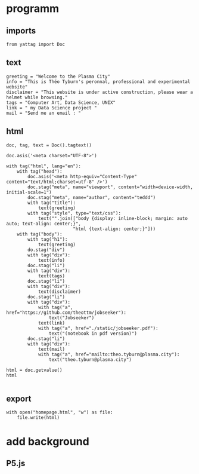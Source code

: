* programm
:PROPERTIES:
:header-args: :session homepage
:END:
** imports
#+BEGIN_SRC ipython
from yattag import Doc
#+END_SRC

#+RESULTS:
: # Out[36]:
** text
#+BEGIN_SRC ipython
greeting = "Welcome to the Plasma City"
info = "This is Théo Tyburn's peronnal, professional and experimental website"
disclaimer = "This website is under active construction, please wear a helmet while browsing."
tags = "Computer Art, Data Science, UNIX"
link = " my Data Science project "
mail = "Send me an email : "
#+END_SRC

#+RESULTS:
: # Out[37]:
** html
#+BEGIN_SRC ipython :results html
doc, tag, text = Doc().tagtext()

doc.asis('<meta charset="UTF-8">')

with tag("html", lang="en"):
    with tag("head"):
        doc.asis('<meta http-equiv="Content-Type" content="text/html;charset=utf-8" />')
        doc.stag("meta", name="viewport", content="width=device-width, initial-scale=1")
        doc.stag("meta", name="author", content="teddd")
        with tag("title"):
            text(greeting)
        with tag("style", type="text/css"):
            text("".join(["body {display: inline-block; margin: auto auto; text-align: center;}",
                         "html {text-align: center;}"]))
    with tag("body"):
        with tag("h1"):
            text(greeting)
        do.stag("div")
        with tag("div"):
            text(info)
        doc.stag("li")
        with tag("div"):
            text(tags)
        doc.stag("li")        
        with tag("div"):
            text(disclaimer)
        doc.stag("li")
        with tag("div"):
            with tag("a", href="https://github.com/theottm/jobseeker"):
                text("Jobseeker")
            text(link)                
            with tag("a", href="./static/jobseeker.pdf"):
                text("(notebook in pdf version)")                
        doc.stag("li")
        with tag("div"):
            text(mail)
            with tag("a", href="mailto:theo.tyburn@plasma.city"):
                text("theo.tyburn@plasma.city")
        
html = doc.getvalue()
html

#+END_SRC

#+RESULTS:
#+BEGIN_EXPORT html
# Out[38]:
: '<meta charset="UTF-8"><html lang="en"><head><meta http-equiv="Content-Type" content="text/html;charset=utf-8" /><meta content="width=device-width, initial-scale=1" name="viewport" /><meta content="teddd" name="author" /><title>Welcome to the Plasma City</title><style type="text/css">body {display: inline-block; margin: auto auto; text-align: center;}html {text-align: center;}</style></head><body><h1>Welcome to the Plasma City</h1><div></div><div>This is Théo Tyburn\'s peronnal, professional and experimental website</div><li /><div>Computer Art, Data Science, UNIX</div><li /><div>This website is under active construction, please wear a helmet while browsing.</div><li /><div><a href="https://github.com/theottm/jobseeker">Jobseeker</a> my Data Science project <a href="./static/jobseeker.pdf">(notebook in pdf version)</a></div><li /><div>Send me an email : <a href="mailto:theo.tyburn@plasma.city">theo.tyburn@plasma.city</a></div></body></html>'
#+END_EXPORT
** export
#+BEGIN_SRC ipython
with open("homepage.html", "w") as file: 
    file.write(html)              
#+END_SRC

#+RESULTS:
: # Out[39]:

* add background
** P5.js

